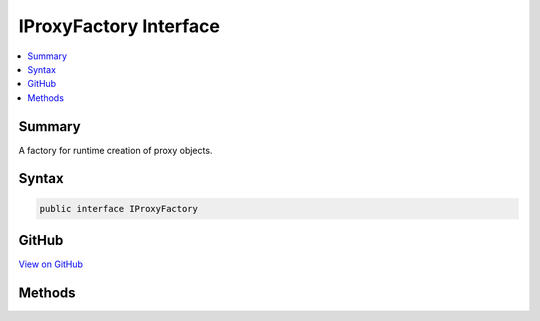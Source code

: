 

IProxyFactory Interface
=======================



.. contents:: 
   :local:



Summary
-------

A factory for runtime creation of proxy objects.











Syntax
------

.. code-block:: csharp

   public interface IProxyFactory





GitHub
------

`View on GitHub <https://github.com/aspnet/apidocs/blob/master/aspnet/eventnotification/src/Microsoft.Extensions.DiagnosticAdapter/Infrastructure/IProxyFactory.cs>`_





.. dn:interface:: Microsoft.Extensions.DiagnosticAdapter.Infrastructure.IProxyFactory

Methods
-------

.. dn:interface:: Microsoft.Extensions.DiagnosticAdapter.Infrastructure.IProxyFactory
    :noindex:
    :hidden:

    
    .. dn:method:: Microsoft.Extensions.DiagnosticAdapter.Infrastructure.IProxyFactory.CreateProxy<TProxy>(System.Object)
    
        
    
        Creates a proxy object that is assignable to type ``TProxy``
    
        
        
        
        :param obj: The object to wrap in a proxy.
        
        :type obj: System.Object
        :rtype: {TProxy}
        :return: A proxy object, or <paramref name="obj" /> if a proxy is not needed.
    
        
        .. code-block:: csharp
    
           TProxy CreateProxy<TProxy>(object obj)
    


